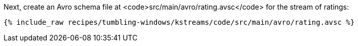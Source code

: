Next, create an Avro schema file at <code>src/main/avro/rating.avsc</code> for the stream of ratings:

+++++
<pre class="snippet"><code class="avro">{% include_raw recipes/tumbling-windows/kstreams/code/src/main/avro/rating.avsc %}</code></pre>
+++++

